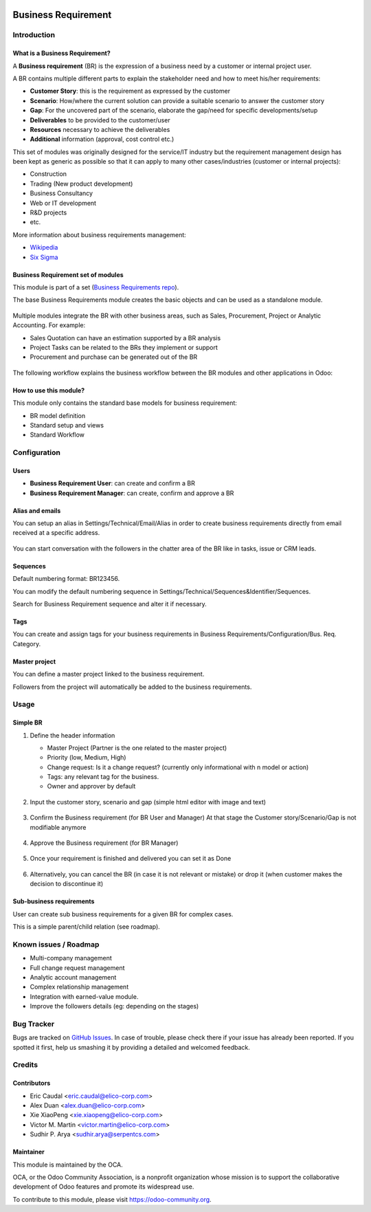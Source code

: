 .. image:: https://img.shields.io/badge/licence-AGPL--3-blue.svg
   :target: https://www.gnu.org/licenses/agpl-3.0-standalone.html
   :alt: License: AGPL-3


====================
Business Requirement
====================

Introduction
============

What is a Business Requirement?
-------------------------------

A **Business requirement** (BR) is the expression of a business need by a customer 
or internal project user.

A BR contains multiple different parts to explain the stakeholder need and how to 
meet his/her requirements:

* **Customer Story**: this is the requirement as expressed by the customer
* **Scenario**: How/where the current solution can provide a suitable scenario to 
  answer the customer story
* **Gap**: For the uncovered part of the scenario, elaborate the gap/need for specific 
  developments/setup
* **Deliverables** to be provided to the customer/user
* **Resources** necessary to achieve the deliverables
* **Additional** information (approval, cost control etc.)

This set of modules was originally designed for the service/IT industry but the 
requirement management design has been kept as generic as possible so that it can 
apply to many other cases/industries (customer or internal projects):

* Construction
* Trading (New product development)
* Business Consultancy
* Web or IT development
* R&D projects
* etc.

More information about business requirements management:

* `Wikipedia <https://en.wikipedia.org/wiki/Business_requirements>`_
* `Six Sigma <(https://www.isixsigma.com/implementation/project-selection-tracking/business-requirements-document-high-level-review/>`_

Business Requirement set of modules
-----------------------------------

This module is part of a set (`Business Requirements repo <https://github.com/OCA/business-requirement/tree/8.0>`_).

The base Business Requirements module creates the basic objects and 
can be used as a standalone module.

.. figure:: ../business_requirement/static/img/bus_req_tree.png
   :width: 600 px

.. figure:: business_requirement/static/img/bus_req_tree.png
   :width: 600 px

Multiple modules integrate the BR with other business areas, such as Sales, 
Procurement, Project or Analytic Accounting. For example:

* Sales Quotation can have an estimation supported by a BR analysis
* Project Tasks can be related to the BRs they implement or support
* Procurement and purchase can be generated out of the BR

.. figure:: ../business_requirement/static/img/bus_req_module_diag.png
   :width: 600 px

.. figure:: business_requirement/static/img/bus_req_module_diag.png
   :width: 600 px

The following workflow explains the business workflow between the BR modules and other applications in Odoo:

.. figure:: ../business_requirement/static/img/bus_req_workflow.png
   :width: 600 px

.. figure:: business_requirement/static/img/bus_req_workflow.png
   :width: 600 px


How to use this module?
-----------------------

This module only contains the standard base models for business requirement:

* BR model definition
* Standard setup and views
* Standard Workflow

.. figure:: ../business_requirement/static/img/bus_req.png
   :width: 600 px

.. figure:: business_requirement/static/img/bus_req.png
   :width: 600 px


Configuration
=============

Users
-----

* **Business Requirement User**: can create and confirm a BR
* **Business Requirement Manager**: can create, confirm and approve a BR

Alias and emails
----------------
You can setup an alias in Settings/Technical/Email/Alias in order to create 
business requirements directly from email received at a specific address.

.. figure:: ../business_requirement/static/img/bus_req_alias.png
   :width: 600 px

.. figure::business_requirement/static/img/bus_req_alias.png
   :width: 600 px

You can start conversation with the followers in the chatter area of the 
BR like in tasks, issue or CRM leads.

Sequences
---------

Default numbering format: BR123456.

You can modify the default numbering sequence in Settings/Technical/Sequences&Identifier/Sequences.

Search for Business Requirement sequence and alter it if necessary.

Tags
----

You can create and assign tags for your business requirements in Business Requirements/Configuration/Bus. Req. Category.

.. figure:: ../business_requirement/static/img/bus_req_tags.png
   :width: 600 px

.. figure::business_requirement/static/img/bus_req_tags.png
   :width: 600 px

Master project
--------------

You can define a master project linked to the business requirement.

Followers from the project will automatically be added to the business requirements.


Usage
=====
Simple BR
---------

1. Define the header information

   * Master Project (Partner is the one related to the master project)
   * Priority (low, Medium, High)
   * Change request: Is it a change request? (currently only informational with n model or action)
   * Tags: any relevant tag for the business.
   * Owner and approver by default
   
   .. figure:: ../business_requirement/static/img/bus_req_tags2.png
      :width: 600 px

   .. figure::business_requirement/static/img/bus_req_tags2.png
      :width: 600 px

2. Input the customer story, scenario and gap (simple html editor with image and text)

   .. figure:: ../business_requirement/static/img/bus_req_cust_story.png
      :width: 600 px

   .. figure::business_requirement/static/img/bus_req_cust_story.png
      :width: 600 px

3. Confirm the Business requirement (for BR User and Manager)
   At that stage the Customer story/Scenario/Gap is not modifiable anymore

   .. figure:: ../business_requirement/static/img/bus_req_confirmed.png
      :width: 600 px

   .. figure::business_requirement/static/img/bus_req_confirmed.png
      :width: 600 px
    
4. Approve the Business requirement (for BR Manager)

   .. figure:: ../business_requirement/static/img/bus_req_approved.png
      :width: 600 px

   .. figure::business_requirement/static/img/bus_req_approved.png
      :width: 600 px
    
5. Once your requirement is finished and delivered you can set it as Done

   .. figure:: ../business_requirement/static/img/bus_req_done.png
      :width: 600 px

   .. figure::business_requirement/static/img/bus_req_done.png
      :width: 600 px
    
6. Alternatively, you can cancel the BR (in case it is not relevant or mistake) or drop it (when customer makes the decision to discontinue it)

   .. figure:: ../business_requirement/static/img/bus_req_cancel.png
      :width: 600 px

   .. figure::business_requirement/static/img/bus_req_cancel.png
      :width: 600 px
    
    
   .. figure:: ../business_requirement/static/img/bus_req_drop.png
      :width: 600 px

   .. figure::business_requirement/static/img/bus_req_drop.png
      :width: 600 px
    

Sub-business requirements
-------------------------
User can create sub business requirements for a given BR for complex cases.

This is a simple parent/child relation (see roadmap).

.. figure:: https://odoo-community.org/website/image/ir.attachment/5784_f2813bd/datas
   :alt: Try me on Runbot
   :target: https://runbot.odoo-community.org/runbot/222/8.0

Known issues / Roadmap
======================

* Multi-company management
* Full change request management
* Analytic account management
* Complex relationship management
* Integration with earned-value module.
* Improve the followers details (eg: depending on the stages)

Bug Tracker
===========

Bugs are tracked on `GitHub Issues <https://github.com/OCA/business-requirement/issues>`_.
In case of trouble, please check there if your issue has already been reported.
If you spotted it first, help us smashing it by providing a detailed and welcomed feedback.


Credits
=======

Contributors
------------

* Eric Caudal <eric.caudal@elico-corp.com>
* Alex Duan <alex.duan@elico-corp.com>
* Xie XiaoPeng <xie.xiaopeng@elico-corp.com>
* Victor M. Martin <victor.martin@elico-corp.com>
* Sudhir P. Arya <sudhir.arya@serpentcs.com>

Maintainer
----------

.. image:: https://odoo-community.org/logo.png
   :alt: Odoo Community Association
   :target: https://odoo-community.org

This module is maintained by the OCA.

OCA, or the Odoo Community Association, is a nonprofit organization whose
mission is to support the collaborative development of Odoo features and
promote its widespread use.

To contribute to this module, please visit https://odoo-community.org.
